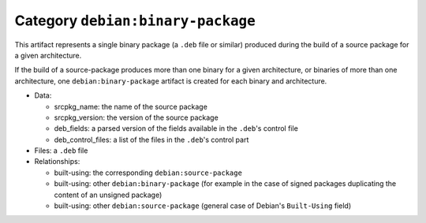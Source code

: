 .. _artifact-binary-package:

Category ``debian:binary-package``
==================================

This artifact represents a single binary package (a ``.deb`` file or
similar) produced during the build of a source package for a given
architecture.

If the build of a source-package produces more than one binary for a given
architecture, or binaries of more than one architecture, one
``debian:binary-package`` artifact is created for each binary and
architecture.

* Data:

  * srcpkg_name: the name of the source package
  * srcpkg_version: the version of the source package
  * deb_fields: a parsed version of the fields available in the ``.deb``'s
    control file
  * deb_control_files: a list of the files in the ``.deb``'s control part

* Files: a ``.deb`` file
* Relationships:

  * built-using: the corresponding ``debian:source-package``
  * built-using: other ``debian:binary-package`` (for example in the case of
    signed packages duplicating the content of an unsigned package)
  * built-using: other ``debian:source-package`` (general case of Debian's
    ``Built-Using`` field)
